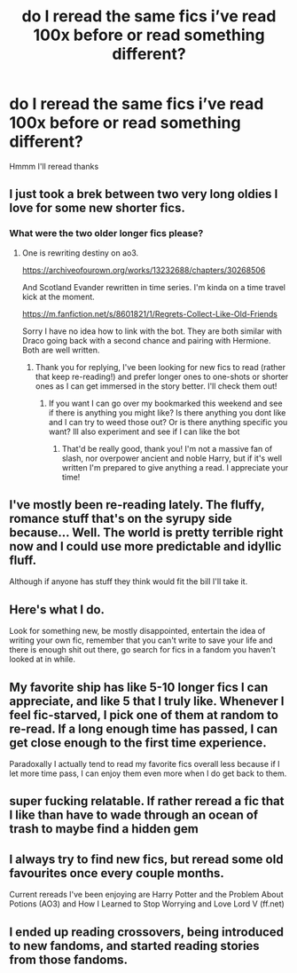 #+TITLE: do I reread the same fics i’ve read 100x before or read something different?

* do I reread the same fics i’ve read 100x before or read something different?
:PROPERTIES:
:Author: elijahdmmt
:Score: 57
:DateUnix: 1591133052.0
:DateShort: 2020-Jun-03
:FlairText: Misc
:END:
Hmmm I'll reread thanks


** I just took a brek between two very long oldies I love for some new shorter fics.
:PROPERTIES:
:Score: 9
:DateUnix: 1591136545.0
:DateShort: 2020-Jun-03
:END:

*** What were the two older longer fics please?
:PROPERTIES:
:Author: Iamwill22
:Score: 3
:DateUnix: 1591138425.0
:DateShort: 2020-Jun-03
:END:

**** One is rewriting destiny on ao3.

[[https://archiveofourown.org/works/13232688/chapters/30268506]]

And Scotland Evander rewritten in time series. I'm kinda on a time travel kick at the moment.

[[https://m.fanfiction.net/s/8601821/1/Regrets-Collect-Like-Old-Friends]]

Sorry I have no idea how to link with the bot. They are both similar with Draco going back with a second chance and pairing with Hermione. Both are well written.
:PROPERTIES:
:Score: 4
:DateUnix: 1591140196.0
:DateShort: 2020-Jun-03
:END:

***** Thank you for replying, I've been looking for new fics to read (rather that keep re-reading!) and prefer longer ones to one-shots or shorter ones as I can get immersed in the story better. I'll check them out!
:PROPERTIES:
:Author: Iamwill22
:Score: 2
:DateUnix: 1591163845.0
:DateShort: 2020-Jun-03
:END:

****** If you want I can go over my bookmarked this weekend and see if there is anything you might like? Is there anything you dont like and I can try to weed those out? Or is there anything specific you want? Ill also experiment and see if I can like the bot
:PROPERTIES:
:Score: 3
:DateUnix: 1591190502.0
:DateShort: 2020-Jun-03
:END:

******* That'd be really good, thank you! I'm not a massive fan of slash, nor overpower ancient and noble Harry, but if it's well written I'm prepared to give anything a read. I appreciate your time!
:PROPERTIES:
:Author: Iamwill22
:Score: 1
:DateUnix: 1591212651.0
:DateShort: 2020-Jun-04
:END:


** I've mostly been re-reading lately. The fluffy, romance stuff that's on the syrupy side because... Well. The world is pretty terrible right now and I could use more predictable and idyllic fluff.

Although if anyone has stuff they think would fit the bill I'll take it.
:PROPERTIES:
:Author: Vulcan_Raven_Claw
:Score: 7
:DateUnix: 1591157911.0
:DateShort: 2020-Jun-03
:END:


** Here's what I do.

Look for something new, be mostly disappointed, entertain the idea of writing your own fic, remember that you can't write to save your life and there is enough shit out there, go search for fics in a fandom you haven't looked at in while.
:PROPERTIES:
:Author: carelesslazy
:Score: 6
:DateUnix: 1591165998.0
:DateShort: 2020-Jun-03
:END:


** My favorite ship has like 5-10 longer fics I can appreciate, and like 5 that I truly like. Whenever I feel fic-starved, I pick one of them at random to re-read. If a long enough time has passed, I can get close enough to the first time experience.

Paradoxally I actually tend to read my favorite fics overall less because if I let more time pass, I can enjoy them even more when I do get back to them.
:PROPERTIES:
:Author: Fredrik1994
:Score: 4
:DateUnix: 1591153460.0
:DateShort: 2020-Jun-03
:END:


** super fucking relatable. If rather reread a fic that I like than have to wade through an ocean of trash to maybe find a hidden gem
:PROPERTIES:
:Author: aaaattttaaaa
:Score: 5
:DateUnix: 1591161731.0
:DateShort: 2020-Jun-03
:END:


** I always try to find new fics, but reread some old favourites once every couple months.

Current rereads I've been enjoying are Harry Potter and the Problem About Potions (AO3) and How I Learned to Stop Worrying and Love Lord V (ff.net)
:PROPERTIES:
:Author: lafatte24
:Score: 3
:DateUnix: 1591167723.0
:DateShort: 2020-Jun-03
:END:


** I ended up reading crossovers, being introduced to new fandoms, and started reading stories from those fandoms.
:PROPERTIES:
:Author: whengarble
:Score: 2
:DateUnix: 1591195778.0
:DateShort: 2020-Jun-03
:END:

